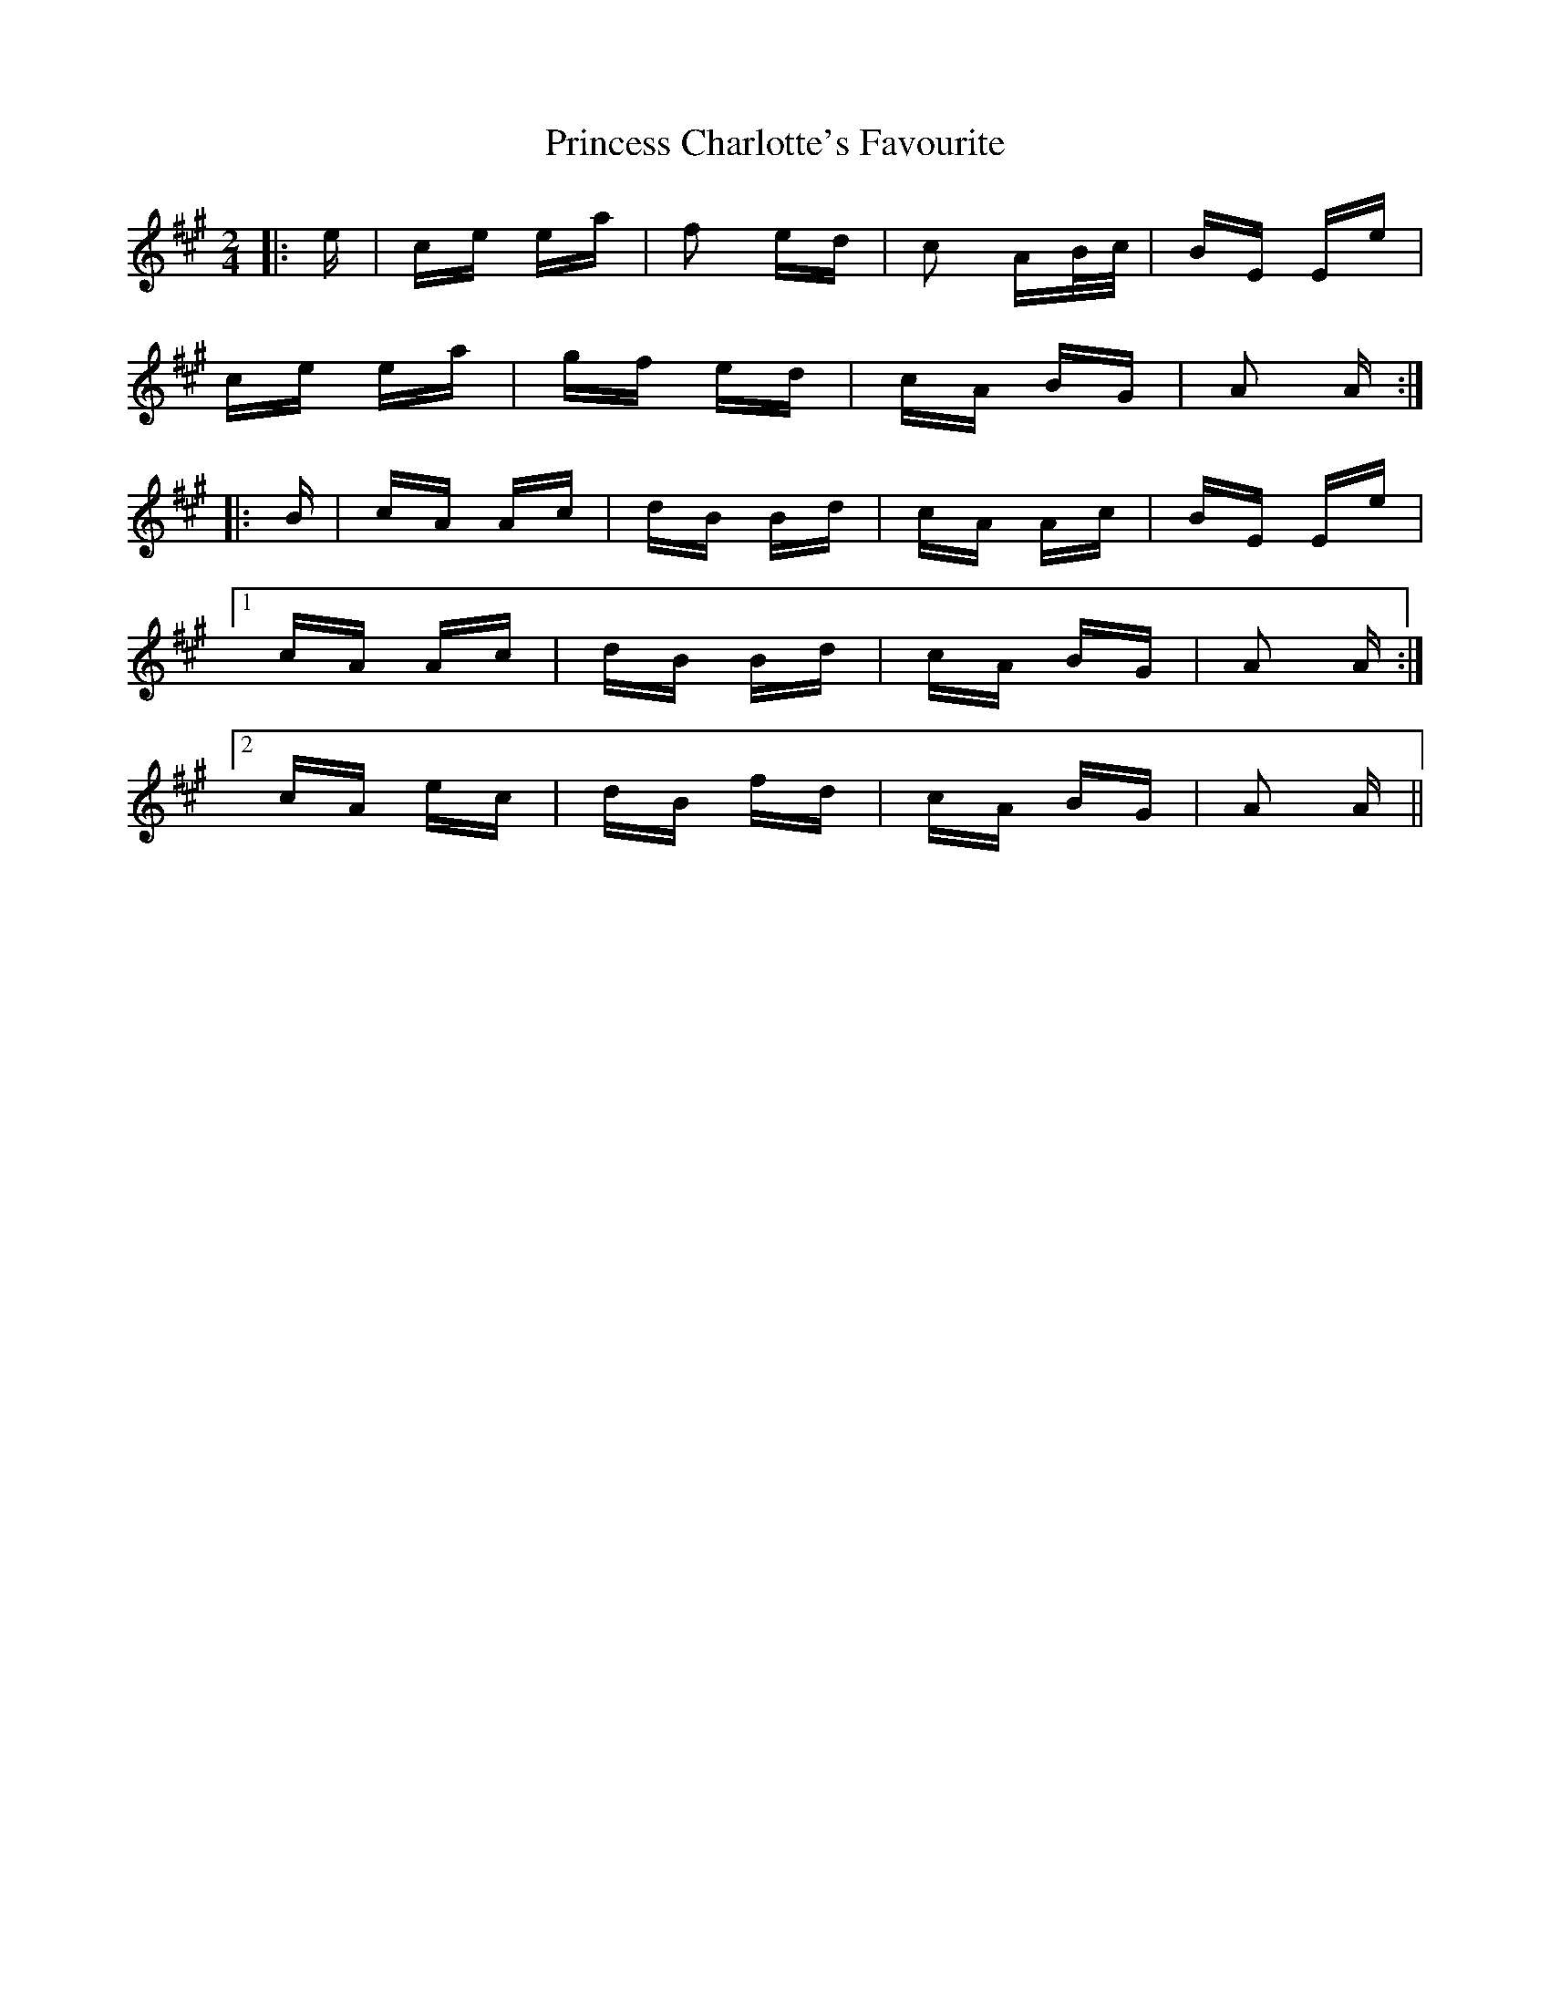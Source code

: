 X: 33130
T: Princess Charlotte's Favourite
R: polka
M: 2/4
K: Amajor
|:e|ce ea|f2 ed|c2 AB/c/|BE Ee|
ce ea|gf ed|cA BG|A2 A:|
|:B|cA Ac|dB Bd|cA Ac|BE Ee|
[1 cA Ac|dB Bd|cA BG|A2 A:|
[2 cA ec|dB fd|cA BG|A2 A||

